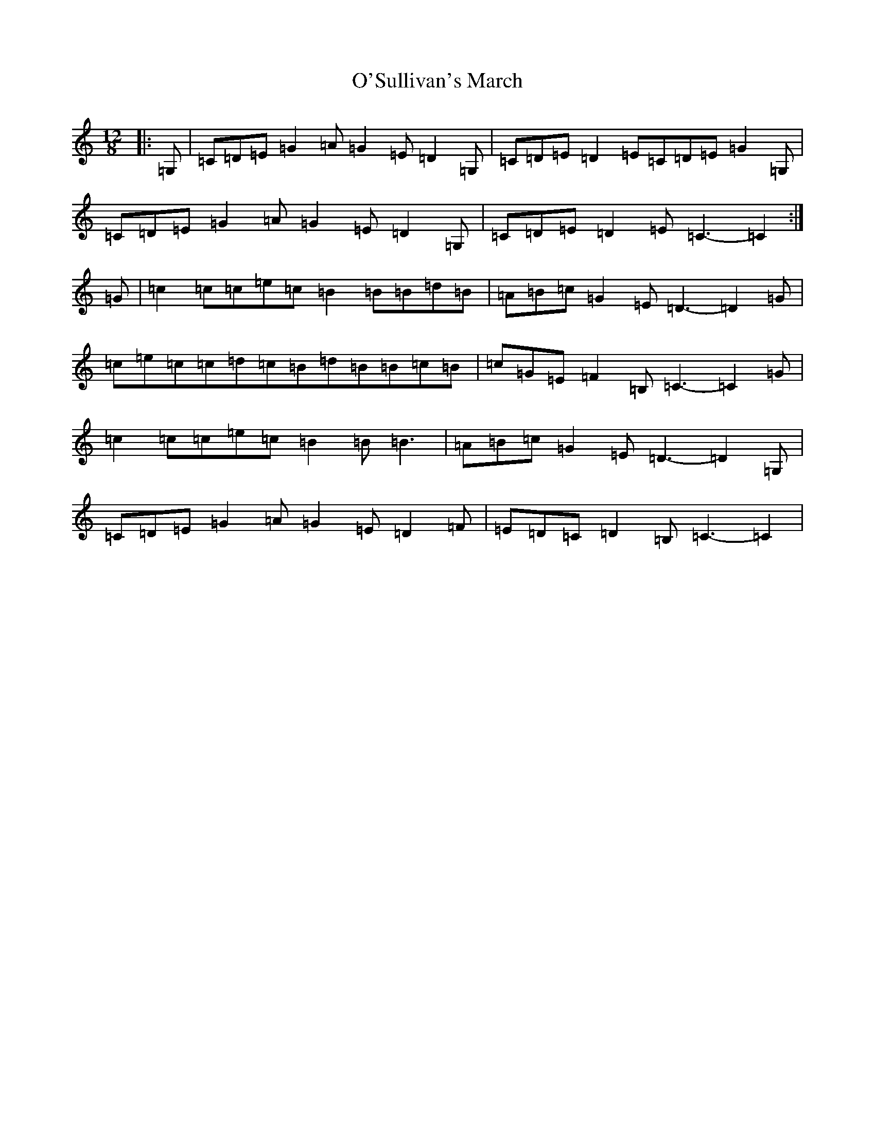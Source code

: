 X: 13093
T: O'Sullivan's March
S: https://thesession.org/tunes/7968#setting21330
R: slide
M:12/8
L:1/8
K: C Major
|:=G,|=C=D=E=G2=A=G2=E=D2=G,|=C=D=E=D2=E=C=D=E=G2=G,|=C=D=E=G2=A=G2=E=D2=G,|=C=D=E=D2=E=C3-=C2:|=G|=c2=c=c=e=c=B2=B=B=d=B|=A=B=c=G2=E=D3-=D2=G|=c=e=c=c=d=c=B=d=B=B=c=B|=c=G=E=F2=B,=C3-=C2=G|=c2=c=c=e=c=B2=B=B3|=A=B=c=G2=E=D3-=D2=G,|=C=D=E=G2=A=G2=E=D2=F|=E=D=C=D2=B,=C3-=C2|